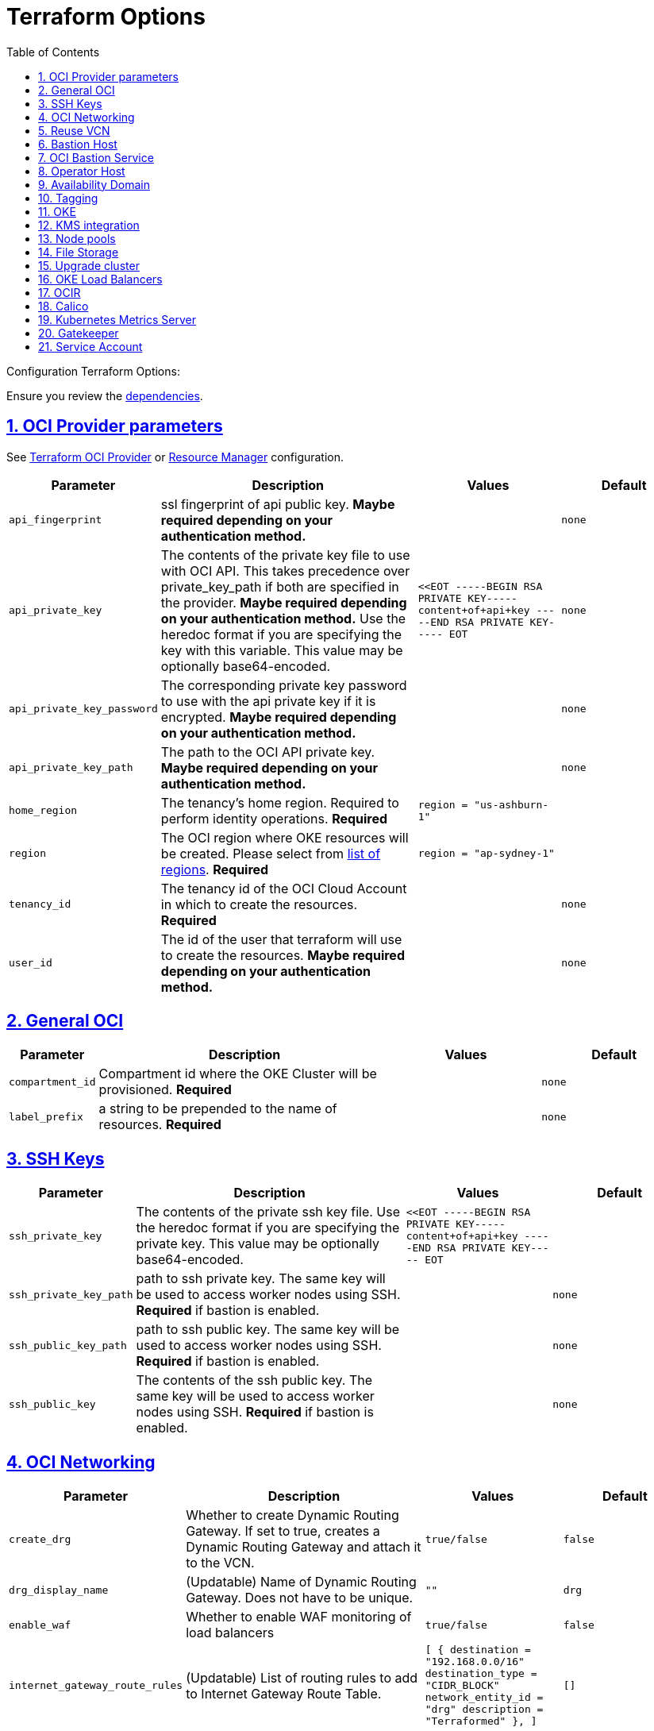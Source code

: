= Terraform Options
:idprefix:
:idseparator: -
:sectlinks:
:sectnums:
:toc: auto

:uri-repo: https://github.com/oracle-terraform-modules/terraform-oci-oke
:uri-rel-file-base: link:{uri-repo}/blob/main
:uri-rel-tree-base: link:{uri-repo}/tree/main
:uri-calico: https://www.projectcalico.org/
:uri-calico-policy: https://docs.projectcalico.org/getting-started/kubernetes/flannel/flannel
:uri-cert-manager: https://cert-manager.readthedocs.io/en/latest/
:uri-docs: {uri-rel-file-base}/docs
:uri-kubernetes-hpa: https://kubernetes.io/docs/tasks/run-application/horizontal-pod-autoscale/
:uri-kubernetes-vpa: https://github.com/kubernetes/autoscaler/tree/master/vertical-pod-autoscaler
:uri-metrics-server: https://github.com/kubernetes-incubator/metrics-server
:uri-openpolicyagent-gatekeeper: https://open-policy-agent.github.io/gatekeeper/website/docs/
:uri-oci-content: https://docs.cloud.oracle.com/iaas/Content
:uri-oci-images: https://docs.cloud.oracle.com/iaas/images/
:uri-oci-kms: {uri-oci-content}/KeyManagement/Concepts/keyoverview.htm
:uri-oci-loadbalancer-annotations: https://github.com/oracle/oci-cloud-controller-manager/blob/master/docs/load-balancer-annotations.md
:uri-oci-provider-config: {uri-oci-content}/API/SDKDocs/terraformproviderconfiguration.htm
:uri-oci-region: {uri-oci-content}/General/Concepts/regions.htm
:uri-oci-rm-config: {uri-oci-content}/ResourceManager/Concepts/terraformconfigresourcemanager.htm#configvar
:uri-oci-tags: {uri-oci-content}/Tagging/Tasks/managingtagsandtagnamespaces.htm#workdefined
:uri-terraform-cidrsubnet: https://www.terraform.io/docs/configuration/functions/cidrsubnet.html
:uri-terraform-dependencies: {uri-docs}/dependencies.adoc
:uri-timezones: https://en.wikipedia.org/wiki/List_of_tz_database_time_zones
:uri-topology: {uri-docs}/topology.adoc

Configuration Terraform Options:

Ensure you review the {uri-terraform-dependencies}[dependencies].

== OCI Provider parameters

See {uri-oci-provider-config}[Terraform OCI Provider] or {uri-oci-rm-config}[Resource Manager] configuration.

[stripes=odd,cols="1m,4d,2m,2m", options=header,width="100%"]
|===
|Parameter
|Description
|Values
|Default

|api_fingerprint
|ssl fingerprint of api public key. *Maybe required depending on your authentication method.*
|
|none

|api_private_key
|The contents of the private key file to use with OCI API. This takes precedence over private_key_path if both are specified in the provider. *Maybe required depending on your authentication method.* Use the heredoc format if you are specifying the key with this variable. This value may be optionally base64-encoded.
|<<EOT
-----BEGIN RSA PRIVATE KEY-----
content+of+api+key
-----END RSA PRIVATE KEY-----
EOT
|none

|api_private_key_password
|The corresponding private key password to use with the api private key if it is encrypted. *Maybe required depending on your authentication method.*
|
|none

|api_private_key_path
|The path to the OCI API private key. *Maybe required depending on your authentication method.*
|
|none

|home_region
|The tenancy's home region. Required to perform identity operations. *Required*
|
region = "us-ashburn-1"
|

|region
|The OCI region where OKE resources will be created. Please select from {uri-oci-region}[list of regions]. *Required*
|
region = "ap-sydney-1"
|

|tenancy_id
|The tenancy id of the OCI Cloud Account in which to create the resources. *Required*
|
|none

|user_id
|The id of the user that terraform will use to create the resources. *Maybe required depending on your authentication method.*
|
|none

|===

== General OCI

[stripes=odd,cols="1m,4d,2m,2m", options=header,width="100%"]
|===
|Parameter
|Description
|Values
|Default

|compartment_id
|Compartment id where the OKE Cluster will be provisioned. *Required*
|
|none

|label_prefix
|a string to be prepended to the name of resources. *Required*
|
|none

|===

== SSH Keys

[stripes=odd,cols="1m,4d,2m,2m", options=header,width="100%"]
|===
|Parameter
|Description
|Values
|Default

|ssh_private_key
|The contents of the private ssh key file. Use the heredoc format if you are specifying the private key. This value may be optionally base64-encoded.
|
<<EOT
-----BEGIN RSA PRIVATE KEY-----
content+of+api+key
-----END RSA PRIVATE KEY-----
EOT
|

|ssh_private_key_path
|path to ssh private key. The same key will be used to access worker nodes using SSH. *Required* if bastion is enabled.

|
|none

|ssh_public_key_path
|path to ssh public key. The same key will be used to access worker nodes using SSH. *Required* if bastion is enabled.
|
|none

|ssh_public_key
|The contents of the ssh public key. The same key will be used to access worker nodes using SSH. *Required* if bastion is enabled.
|
|none

|===

== OCI Networking

[stripes=odd,cols="1m,4d,2m,2m", options=header,width="100%"]
|===
|Parameter
|Description
|Values
|Default

|create_drg
|Whether to create Dynamic Routing Gateway. If set to true, creates a Dynamic Routing Gateway and attach it to the VCN.
|`true/false`
|`false`

|drg_display_name
|(Updatable) Name of Dynamic Routing Gateway. Does not have to be unique.
|""
|drg

|enable_waf
|Whether to enable WAF monitoring of load balancers
|`true/false`
|false

|internet_gateway_route_rules
|(Updatable) List of routing rules to add to Internet Gateway Route Table.
|
[
  {
    destination       = "192.168.0.0/16"
    destination_type  = "CIDR_BLOCK"
    network_entity_id = "drg"
    description       = "Terraformed"
  },
]
|[]

|local_peering_gateways
|Map of Local Peering Gateways to attach to the VCN.
|
    to_spoke2 = {
      route_table_id = ""
      peer_id        = ""
    }
|{}

|lockdown_default_seclist
|Whether to remove all default security rules from the VCN Default Security List.
|`true/false`
|`true`

|nat_gateway_route_rules
|(Updatable) List of routing rules to add to Internet Gateway Route Table.
|
[
  {
    destination       = "192.168.0.0/16"
    destination_type  = "CIDR_BLOCK"
    network_entity_id = "drg"
    description       = "Terraformed"
  },
]
|[]

|nat_gateway_public_ip_id
|OCID of reserved IP address for NAT gateway. The reserved public IP address needs to be manually created. When value is "none", no reserved IP address is used and an ephemeral public IP address is selected from the Oracle pool.
|
|"none"

|subnets
|parameters to cidrsubnet function to calculate subnet masks within the VCN. The values of the map are used as the netnum parameter in the {uri-terraform-cidrsubnet}[cidrsubnet] Terraform function. CIDR blocks for workers and load balancer subnets must not overlap with the CIDR blocks for Kubernetes pods (specified with _pods_cidr_ parameter).
|e.g.
  subnets = {
    bastion  = { netnum = 0, newbits = 13 }
    operator = { netnum = 1, newbits = 13 }
    cp       = { netnum = 2, newbits = 13 }
    int_lb   = { netnum = 16, newbits = 11 }
    pub_lb   = { netnum = 17, newbits = 11 }
    workers  = { netnum = 1, newbits = 2 }
    pods     = { netnum = 2, newbits = 2 }
    fss      = { netnum = 18, newbits = 11 }
  }
|
  subnets = {
    bastion  = { netnum = 0, newbits = 13 }
    operator = { netnum = 1, newbits = 13 }
    cp       = { netnum = 2, newbits = 13 }
    int_lb   = { netnum = 16, newbits = 11 }
    pub_lb   = { netnum = 17, newbits = 11 }
    workers  = { netnum = 1, newbits = 2 }
    pods     = { netnum = 2, newbits = 2 }
    fss      = { netnum = 18, newbits = 11 }
  }


|vcn_cidrs
|The list of IPv4 CIDR blocks the VCN will use. The CIDR block specified for the VCN must not overlap with the CIDR block specified for the Kubernetes services (specified with _services_cidr_ parameter). The first CIDR block will be used for all the network resources created by this module e.g.  bastion, operator, worker subnets.
|
|`10.0.0.0/16`

|vcn_dns_label
|The internal DNS domain for resources created and prepended to "oraclevcn.com" which is the VCN-internal domain name. *Required*
|
|oke

|vcn_name
|The name of the VCN that will be appended to the label_prefix.
|
|oke-vcn

|===

== Reuse VCN

[stripes=odd,cols="1m,4d,2m,2m", options=header,width="100%"]
|===
|Parameter
|Description
|Values
|Default

|create_vcn
|Whether to create the VCN.
|true/false
|true

|vcn_display_name
|Existing VCN display name where the resources will be created.
|
|

|vcn_id
|Existing VCN OCID where the resources will be created
|
|

|ig_route_table_display_name
|Existing Internet Gateway route table display name
|
|

|ig_route_table_id 
|Existing Internet Gateway route table OCID
|
|

|nat_route_table_display_name
|Existing NAT Gateway route table OCID
|
|

|nat_route_table_id
|Existing NAT Gateway route table OCID
|
|

|===

== Bastion Host

[stripes=odd,cols="1m,4d,2m,2m", options=header,width="100%"]
|===
|Parameter
|Description
|Values
|Default

|create_bastion_host
|Whether to create the bastion host.
|true/false
|true

|bastion_access
|CIDR block in the form of a string to which ssh access to the bastion must be restricted to. *_ANYWHERE_* is equivalent to 0.0.0.0/0 and allows ssh access from anywhere.
|XYZ.XYZ.XYZ.XYZ/YZ
|ANYWHERE

|bastion_image_id
|Custom image id for the bastion host
|image_id or Autonomous. If the value is set to 'Autonomous', an Oracle Autonomous Linux Platform image will be used instead. If you want to use a custom image, set the image id instead.
|Autonomous

|bastion_os_version
|In case Autonomous Linux is used, allow specification of Autonomous version.
|7.9
|7.9

|`bastion_user`
|The user for SSH access to the bastion host. Always 'opc' on supported images.
|opc
|opc

|bastion_shape
|The shape of bastion instance. *Required*
|
|`bastion_shape = {
  shape            = "VM.Standard.E3.Flex",
  ocpus            = 1,
  memory           = 4,
  boot_volume_size = 50
}`

|bastion_state
|The target state for the bastion instance. Could be set to RUNNING or STOPPED. (Updatable)
| RUNNING/STOPPED
| RUNNING

|bastion_timezone
|The preferred timezone for the bastion host. {uri-timezones}[List of timezones]. *Required*
|
|Etc/UTC

|bastion_type
|Whether to make the bastion host public or private.
|public/private
|public

|`upgrade_bastion`
|Whether to also upgrade the packages on the bastion host.
|true/false
|true

|`enable_bastion_notification`
|Whether to enable ONS notification for the bastion host.
|true/false
|false

|`bastion_notification_endpoint`
|The subscription notification endpoint. Email address to be notified. Only email is currently supported although ONS can also support Slack, Pagerduty among others.
|
|"none"

|`bastion_notification_protocol`
|The notification protocol used.
|EMAIL
|EMAIL

|`bastion_notification_topic`
|The name of the notification topic
|
|bastion
|===

== OCI Bastion Service

[stripes=odd,cols="1m,4d,2m,2m", options=header,width="100%"]
|===
|Parameter
|Description
|Values
|Default

|create_bastion_service
|Whether to create a bastion service that allows access to private hosts.
|true/false
|true

|bastion_service_access
|A list of CIDR blocks to which ssh access to the bastion service must be restricted. *anywhere* is equivalent to 0.0.0.0/0 and allows ssh access from anywhere.
|["0.0.0.0/0"]
|["0.0.0.0/0"]

|bastion_service_name
|The name of the bastion service.
|
|

|bastion_service_target_subnet
|The name of the subnet that the bastion service can connect to.
|"operator"
|"operator"
|===

== Operator Host

[stripes=odd,cols="1m,4d,2m,2m", options=header,width="100%"]
|===
|Parameter
|Description
|Values
|Default

|create_operator
|Whether to create the operator host.
|true/false
|true

|`enable_operator_pv_encryption_in_transit`
|Whether to encrypt data in transit between the instance, the boot volume, and the block volumes in Operator.
|true/false
|false

|operator_image_id
|Custom image id for the operator host
|image_id or Oracle. If the value is set to Oracle, an Oracle Platform image will be used instead.
|Oracle

|`operator_nsg_ids`
|An optional and updatable list of network security groups that the operator will be part of.
|[]
|[]

|`operator_os_version`
|The Oracle Linux version to use for the operator host.
|e.g. 7.9, 8
|8

|`operator_user`
|The user for SSH access to the operator host. Always 'opc' on supported images.
|opc
|opc

|`operator_shape`
|The shape of operator instance. *Required*
|
|`operator_shape = {
  # shape = "VM.Standard.E2.2"
  shape            = "VM.Standard.E3.Flex",
  ocpus            = 1,
  memory           = 4,
  boot_volume_size = 50
}`

|`operator_state`
|The target state for the operator instance. Could be set to RUNNING or STOPPED. (Updatable)
| RUNNING/STOPPED
| RUNNING

|`operator_volume_kms_id`
|The id of the OCI KMS key to be used as the master encryption key for Operator's boot volume/block volume encryption..
|`ocid1.key.oc1....`
|

|`operator_timezone`
|The preferred timezone for the operator host. {uri-timezones}[List of timezones]. *Required*
|e.g. Etc/UTC
|Etc/UTC

|`upgrade_operator`
|Whether to also upgrade the packages for the operator host.
|true/false
|true

|`enable_operator_notification`
|Whether to enable ONS notification for the operator host. *Do not enable for now*.
|true/false
|false

|`operator_notification_endpoint`
|The subscription notification endpoint. Email address to be notified. Only email is currently supported although ONS can also support Slack, Pagerduty among others.
|
|

|`operator_notification_protocol`
|The notification protocol used.
|EMAIL
|EMAIL

|`operator_notification_topic`
|The name of the notification topic
|
|operator

|===

== Availability Domain

[stripes=odd,cols="1m,4d,2m,2m", options=header,width="100%"]
|===
|Parameter
|Description
|Values
|Default

|availability_domains
|The Availability Domain where to provision non-OKE resources e.g. bastion host. This is specified in the form of a map.
| e.g.
`availability_domains = {
  bastion     = 1
  operator    = 1
}`
|
`availability_domains = {
  bastion     = 1
  operator    = 1
}`

|===

== Tagging

[stripes=odd,cols="1m,4d,2m,2m", options=header,width="100%"]
|===
|Parameter
|Description
|Values
|Default

|freeform_tags
|Tagging on the . This is specified in the form of a map of maps.
| e.g.
`freeform_tags = {
  vcn = {
    environment = "dev"
  }
  bastion = {
    environment = "dev"
    role        = "bastion"
  }
  operator = {
    environment = "dev"
    role        = "operator"
  }
  oke = {
    service_lb  = {
      environment = "dev"
      role        = "load balancer"
    }
  }
}`
|
`freeform_tags = {
  vcn = {
    environment = "dev"
  }
  bastion = {
    environment = "dev"
    role        = "bastion"
  }
  operator = {
    environment = "dev"
    role        = "operator"
  }
  oke = {
    service_lb  = {
      environment = "dev"
      role        = "load balancer"
    }
  }
}`

|defined_tags
|Tagging using administrator defined tags, which *must* already exist. This is specified in the form of a map of maps, using format _"namespace.key" = "value"_ for a specific tag. For further information on tags, please refer to {uri-oci-tags}[the official documentation].
| e.g.
`defined_tags = {
  vcn = {
    "cn.env" = "dev"
  }
  oke = {
    service_lb  = {
      "cn.env" = "dev"
      "cn.role" = "load balancer"
    }
  }
}`
|
`defined_tags = {
  vcn = {}
  oke = {
    cluster = {}
    persistent_volume = {}
    service_lb = {}
    node_pool = {}
    node = {}
  }
}`
|===

== OKE

[stripes=odd,cols="1m,4d,2m,2m", options=header,width="100%"]
|===
|Parameter
|Description
|Values
|Default

|admission_controller_options
|Various Admission Controller options
|e.g.
`admission_controller_options = {
  PodSecurityPolicy = true
}`
|
`admission_controller_options = {
  PodSecurityPolicy = true
}`

|allow_node_port_access
|Whether to allow access to NodePort services when worker nodes are deployed in public mode.
|true/false
|false

|allow_pod_internet_access
|Allow pods to egress to internet. Required if the pods are invoking Internet services.
|true/false
|true

|allow_worker_internet_access
|Whether to allow access to NodePorts when worker nodes are deployed in public mode..
|true/false
|false

|allow_worker_ssh_access
|Whether to allow ssh access to worker nodes. Even if worker nodes are deployed in public mode, ssh access to worker nodes requires going through the bastion host.
|true/false
|false

|cluster_name
|The name of the OKE cluster. This will be appended to the label_prefix.
|
|oke

|cni_type
|The CNI for the cluster. Choose between flannel or npn (Native Pod Networking).
|flannel/npn
|flannel

|control_plane_type
|Whether to allow public or private access to the control plane endpoint.
|public/private
|public

|control_plane_allowed_cidrs
|The list of CIDR blocks from which the control plane can be accessed.
|`[0.0.0.0/0]`
|`[]`

|control_plane_nsgs
|An additional list of network security groups (NSG) ids for the cluster endpoint that can be created subsequently.
|["ocid1.networksecuritygroup.oc1....","ocid1.networksecuritygroup.oc1...."]
|[]

|`dashboard_enabled`
|Whether to create the default Kubernetes dashboard.
|true/false
|false

|`kubernetes_version`
|The version of Kubernetes to provision. This is based on the available versions in OKE. By default, the latest version is selected. The use of 'LATEST' is no longer permitted in order to facilitate upgrades.
|v1.20.8, v1.20.11, v1.21.5, v1.22.5, v1.23.4, 
|v1.23.4

|pods_cidr
|The CIDR for the Kubernetes POD network for flannel networking. CIDR blocks for pods must not overlap with the CIDR blocks for workers and load balancer subnets (calculated using vcn_cidr, newbits and subnets parameters).
|
|`10.244.0.0/16`

|services_cidr
|The CIDR for the Kubernetes services network. The CIDR block specified for the Kubernetes services must not overlap with the CIDR block specified for the VCN CIDR.
|
|`10.96.0.0/16`
|===

== KMS integration

[stripes=odd,cols="1m,4d,2m,2m", options=header,width="100%"]
|===
|Parameter
|Description
|Values
|Default

|use_cluster_encryption
|Whether to use {uri-oci-kms}[OCI KMS] to encrypt secrets.
|true/false
|false

|cluster_kms_key_id
|The id of the OCI KMS key to be used as the master encryption key for encrypting Kubernetes' etcd . *Required* if _use_cluster_encryption_ is set to *true*

|create_policies
|Whether to create dynamic group for cluster with policies to access {uri-oci-kms}[OCI KMS] when using encryption.
|true/false
|true

|use_node_pool_volume_encryption
|Whether to use {uri-oci-kms}[OCI KMS] to encrypt Kubernetes Nodepool's boot/block volume.
|true/false
|false

|node_pool_volume_kms_key_id
|The id of the OCI KMS key to be used as the master encryption key for nodepools boot volume/block volume encryption..
|`ocid1.key.oc1....`
|

|enable_pv_encryption_in_transit
|Whether to encrypt data in transit between the instance, the boot volume, and the block volumes.
|true/false
|false

|`use_signed_images`
|Whether to enforce the use of signed images. If set to true, at least 1 RSA key must be provided through image_signing_keys.
|true/false
|false

|`image_signing_keys`
|A list of KMS key ids used by the worker nodes to verify signed images. The keys must use RSA algorithm. *Required* if _use_signed_images_ is set to *true*
|
`["ocid1.key.oc1....", "ocid1.key.oc1...."]`
|[]
|===

== Node pools

[stripes=odd,cols="1m,4d,2m,2m", options=header,width="100%"]
|===
|Parameter
|Description
|Values
|Default

|check_node_active
|Setting this variable to *one* will wait till any one worker node is active.Setting to *all* will wait till all worker node is active.*none* means no check.
|one,all,none
|none

|max_pods_per_node
|The maximum number of pods to deploy per node. Absolute maximum is 110. Applies only when CNI type is `npn`.
|
|31

|node_pools
|The number, shape of node pool, node_pool_size to create. Use this input variable to also set other nodepool parameters. See terraform.tfvars.example. Each key and tuple pair corresponds to 1 node pool that will be created. 

Refer to {uri-topology}[topology] for more thorough examples.
|e.g.

node_pools = {
  # Basic node pool
  np1 = {
    shape            = "VM.Standard.E4.Flex",
    ocpus            = 2,
    memory           = 32,
    node_pool_size   = 1,
    boot_volume_size = 150,
  } 
} 
|{}

|node_pool_image_id
|The OCID of custom image to use when provisioning worker nodes. When no OCID is specified, the worker nodes will use the node_pool_os and node_pool_os_version to identify an image to provision the worker nodes.
|
|"none"

|node_pool_image_type
|Whether to use a Platform, OKE or custom image. When custom is set, the node_pool_image_id *must* be specified. Using an OKE image minimizes the time it takes to provision worker nodes at runtime when compared to platform images and custom images. OKE images are optimized for use as worker node base images, with all the necessary configurations and required software. The use of OKE images reduces worker node provisioning time by more than half when compared to platform images. OKE images are provided by Oracle and built on top of platform images.
| "custom","oke","platform"
|"oke"

|node_pool_os
|The name of the Operating System image to use to provision the worker nodes.
|
|Oracle Linux

|node_pool_os_version
|The corresponding version of the Operating System image to use to provision the worker nodes.
|
|7.9

|cloudinit_nodepool_common
|cloud-init common for all nodepools when no specific script mentioned for nodepool in cloudinit_nodepool.
|e.g.: `"/tmp/commoncloudinit.sh"`
|""

|cloudinit_nodepool
|cloud-init specific to nodepool to override cloudinit_nodepool_common.
|e.g.: `cloudinit_nodepool = {
np2 = "/tmp/np2cloudinit.sh"
}`
|{}

|node_pool_timezone
|The preferred timezone for the worker nodes. {uri-timezones}[List of timezones].
|
|Etc/UTC

|`worker_nsgs`
|An additional list of network security groups (NSG) ids for the worker nodes that can be created subsequently.
|["ocid1.networksecuritygroup.oc1....","ocid1.networksecuritygroup.oc1...."]
|[]

|`worker_type`
|Whether the worker nodes should be public or private. Private requires NAT gateway.
|private/public
|private

|===

== File Storage

[stripes=odd,cols="1m,4d,2m,2m", options=header,width="100%"]
|===
|Parameter
|Description
|Values
|Default

|create_fss
|Whether to create File storage or not.
|true/false
|false

|fss_mount_path
|File storage mount path to be associated.
|/oke_fss
|/oke_fss

|max_fs_stat_bytes
|Maximum tbytes, fbytes, and abytes, values reported by NFS FSSTAT calls through any associated mount targets.
|23843202333
|23843202333

|max_fs_stat_files
|Maximum tfiles, ffiles, and afiles values reported by NFS FSSTAT.
|223442
|223442
|===


== Upgrade cluster

[stripes=odd,cols="1m,4d,2m,2m", options=header,width="100%"]
|===
|Parameter
|Description
|Values
|Default

|upgrade_nodepool
|Whether to drain a node pool.
|true/false
|false

|node_pools_to_drain
|The list of node pools to drain. Only takes effect when `upgrade_nodepool` is `true`.
|["np1", "np2"]
|

|nodepool_upgrade_method
|The nodepool upgrade method. Can be either in-place or out-of-place. *Only out-of-place currently supported in this release*.
|in-place/out-of-place
|out-of-place

|node_pool_name_prefix
|A string prefixed to the node pool name.
|
|np

|===

== OKE Load Balancers

[stripes=odd,cols="1m,4d,2m,2m", options=header,width="100%"]
|===
|Parameter
|Description
|Values
|Default

|load_balancers
|The type of load balancer subnets to create.

Even if you set the load balancer subnets to be internal, you still need to set the correct {uri-oci-loadbalancer-annotations}[annotations] when creating internal load balancers. Just setting this value to internal is *_not_* sufficient.

Refer to {uri-topology}[topology] for more thorough examples.
|both, internal, public
|public

|preferred_load_balancer
|The preferred load balancer subnets that OKE will automatically choose when creating load balancers. If 'public' is chosen, the value for load_balancers must be either 'public' or 'both'. If 'private' is chosen, the value for load_balancers must be either 'internal' or 'both'.

Even if you set the load balancer subnets to be internal, you still need to set the correct {uri-oci-loadbalancer-annotations}[annotations] when creating internal load balancers. Just setting the subnet to be private is *_not_* sufficient.

Refer to {uri-topology}[topology] for more thorough examples.

|internal/public
|public

|internal_lb_allowed_cidrs
|The list of CIDR blocks from which the internal load balancer can be accessed.
|`e.g.: ["0.0.0.0/0"]
|`["0.0.0.0/0"]`

|internal_lb_allowed_ports
|List of allowed ports for internal load balancers.
|e.g.: `[80, 443]`
|`[80, 443]`

|public_lb_allowed_cidrs
|The list of CIDR blocks from which the public load balancer can be accessed.
|e.g.: `["0.0.0.0/0"]`
|`["0.0.0.0/0"]`

|public_lb_allowed_ports
|List of allowed ports for public load balancers.
|e.g.: `[443]`
|`[443]`

|===

== OCIR

[stripes=odd,cols="1m,4d,2m,2m", options=header,width="100%"]
|===
|Parameter
|Description
|Values
|Default

|email_address
|The email address to be used when creating the Docker secret. *Required* if secret_id is set.
|
|none

|secret_id
|The id of the Secret in Vault where the Auth Token is stored.
|
|none

|secret_name
|Secret name in Kubernetes that will hold the authentication token
|
|ocirsecret

|secret_namespace
|The Kubernetes namespace for where the OCIR secret will be created
|
|default

|username
|The username that can login to the selected tenancy. This is different from tenancy_id. *Required* if secret_id is set.
|
|none

|===

== Calico

[stripes=odd,cols="1m,4d,2m,2m", options=header,width="100%"]
|===
|Parameter
|Description
|Values
|Default

|enable_calico
|Whether to install {uri-calico}[Calico] as {uri-calico-policy}[pod network policy].
|true/false
|false

|calico_version
|Version of {uri-calico}[Calico] to install.
|3.19
|3.19

|===

== Kubernetes Metrics Server

[stripes=odd,cols="1m,4d,2m,2m", options=header,width="100%"]
|===
|Parameter
|Description
|Values
|Default

|enable_metric_server
|Whether to install {uri-metrics-server}[Kubernetes Metrics Server]. *Required* for {uri-kubernetes-hpa}[Horizontal Pod Autoscaling].
|true/false
|false

|vpa
|Whether to install {uri-kubernetes-vpa}[Vertical Pod Autoscaler]. *Requires*  {uri-metrics-server}[Kubernetes Metrics Server].
|true/false
|false

|vpa_version
|version of {uri-kubernetes-vpa}[Vertical Pod Autoscaler]. *Requires*  {uri-metrics-server}[Kubernetes Metrics Server].
|
|0.8

|===

== Gatekeeper

[stripes=odd,cols="1m,4d,2m,2m", options=header,width="100%"]
|===
|Parameter
|Description
|Values
|Default

|enable_gatekeeper
|Whether to install {uri-openpolicyagent-gatekeeper}[Gatekeeper].
|true/false
|false

|gatekeeeper_version
|version of {uri-openpolicyagent-gatekeeper}[Gatekeeper].
|
|3.7

|===

== Service Account

[stripes=odd,cols="1m,4d,2m,2m", options=header,width="100%"]
|===
|Parameter
|Description
|Values
|Default

|create_service_account
|Whether to create a service account. A service account is required for CI/CD. See https://docs.cloud.oracle.com/iaas/Content/ContEng/Tasks/contengaddingserviceaccttoken.htm
|true/false
|false

|service_account_name
|The name of service account to create
|
|kubeconfigsa

|service_account_namespace
|The Kubernetes namespace where to create the service account
|
|kube-system

|service_account_cluster_role_binding
|The name of the cluster role binding for the service account
|
|

|===
